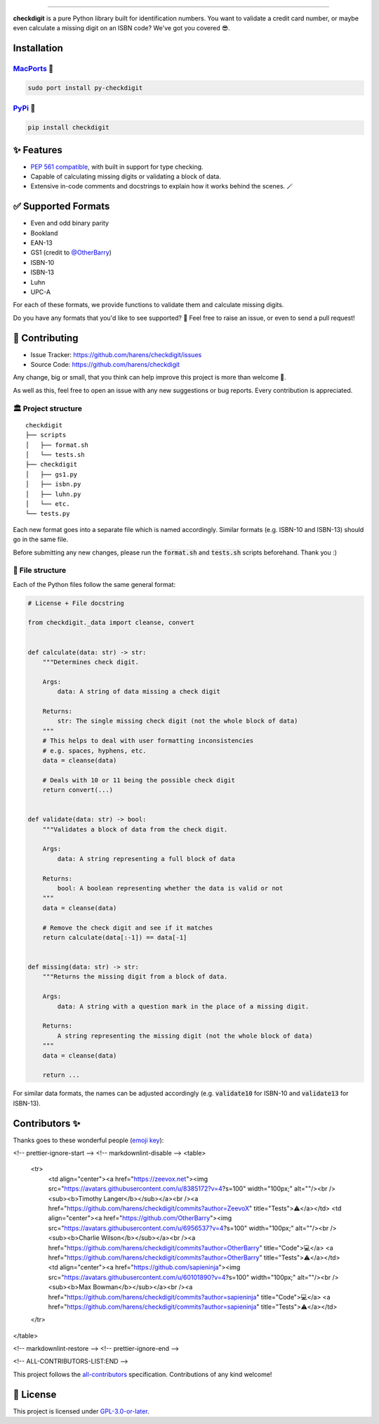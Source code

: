 .. raw:: html

    <p align="center">
        <a href="#readme">
            <img alt="checkdigit logo" src="https://raw.githubusercontent.com/harens/checkdigit/master/art/logo.png">
            <!-- README inspired by loguru -->
        </a>
    </p>
    <p align="center">
        <img alt="GitHub Workflow Status" src="https://img.shields.io/github/workflow/status/harens/checkdigit/Tests?logo=github&style=flat-square">
        <img alt="Codecov" src="https://img.shields.io/codecov/c/github/harens/checkdigit?logo=codecov&style=flat-square">
        <img alt="PyPI - Downloads" src="https://img.shields.io/pypi/dm/checkdigit?logo=python&logoColor=white&style=flat-square">
        <img alt="CodeFactor Grade" src="https://img.shields.io/codefactor/grade/github/harens/checkdigit?logo=codefactor&style=flat-square">
        <img alt="LGTM Grade" src="https://img.shields.io/lgtm/grade/python/github/harens/checkdigit?logo=lgtm&style=flat-square">
    </p>
    <p align="center">
        <a href="#readme">
            <img alt="checkdigit example" src="https://raw.githubusercontent.com/harens/checkdigit/master/art/demo.gif">
        </a>
    </p>

=========

.. raw:: html

    <a href="https://repology.org/project/python:checkdigit/versions">
        <img src="https://repology.org/badge/vertical-allrepos/python:checkdigit.svg" alt="Packaging status" align="right">
    </a>

**checkdigit** is a pure Python library built for identification numbers.
You want to validate a credit card number, or maybe even calculate a missing digit on an ISBN code?
We've got you covered 😎.

Installation
------------

`MacPorts <https://ports.macports.org/port/py-checkdigit/summary>`_ 🍎
*************************************************************************

.. code-block::

    sudo port install py-checkdigit

`PyPi <https://pypi.org/project/checkdigit/>`_ 🐍
**************************************************

.. code-block::

    pip install checkdigit

✨ Features
------------

* `PEP 561 compatible <https://www.python.org/dev/peps/pep-0561>`_, with built in support for type checking.
* Capable of calculating missing digits or validating a block of data.
* Extensive in-code comments and docstrings to explain how it works behind the scenes. 🪄

✅ Supported Formats
---------------------

* Even and odd binary parity
* Bookland
* EAN-13
* GS1 (credit to `@OtherBarry <https://github.com/OtherBarry>`_)
* ISBN-10
* ISBN-13
* Luhn
* UPC-A

For each of these formats, we provide functions to validate them and calculate missing digits.

Do you have any formats that you'd like to see supported? 🤔 Feel free to raise an issue,
or even to send a pull request!

🔨 Contributing
---------------

- Issue Tracker: `<https://github.com/harens/checkdigit/issues>`_
- Source Code: `<https://github.com/harens/checkdigit>`_

Any change, big or small, that you think can help improve this project is more than welcome 🎉.

As well as this, feel free to open an issue with any new suggestions or bug reports. Every contribution is appreciated.

🏛 Project structure
********************

..
   Credit for file structure: https://stackoverflow.com/a/38819161

::

    checkdigit
    ├── scripts
    │   ├── format.sh
    │   └── tests.sh
    ├── checkdigit
    │   ├── gs1.py
    │   ├── isbn.py
    │   ├── luhn.py
    │   └── etc.
    └── tests.py

Each new format goes into a separate file which is named accordingly. Similar formats (e.g. ISBN-10 and ISBN-13)
should go in the same file.

Before submitting any new changes, please run the :code:`format.sh` and :code:`tests.sh` scripts beforehand. Thank you :)

🎪 File structure
*****************

Each of the Python files follow the same general format:

.. code-block:: python

    # License + File docstring

    from checkdigit._data import cleanse, convert


    def calculate(data: str) -> str:
        """Determines check digit.

        Args:
            data: A string of data missing a check digit

        Returns:
            str: The single missing check digit (not the whole block of data)
        """
        # This helps to deal with user formatting inconsistencies
        # e.g. spaces, hyphens, etc.
        data = cleanse(data)

        # Deals with 10 or 11 being the possible check digit
        return convert(...)


    def validate(data: str) -> bool:
        """Validates a block of data from the check digit.

        Args:
            data: A string representing a full block of data

        Returns:
            bool: A boolean representing whether the data is valid or not
        """
        data = cleanse(data)

        # Remove the check digit and see if it matches
        return calculate(data[:-1]) == data[-1]


    def missing(data: str) -> str:
        """Returns the missing digit from a block of data.

        Args:
            data: A string with a question mark in the place of a missing digit.

        Returns:
            A string representing the missing digit (not the whole block of data)
        """
        data = cleanse(data)

        return ...

For similar data formats, the names can be adjusted accordingly (e.g. :code:`validate10` for ISBN-10 and :code:`validate13` for ISBN-13).

Contributors ✨
----------------

Thanks goes to these wonderful people (`emoji key <https://allcontributors.org/docs/en/emoji-key>`_):

.. raw:: html

    <!-- ALL-CONTRIBUTORS-LIST:START - Do not remove or modify this section -->
<!-- prettier-ignore-start -->
<!-- markdownlint-disable -->
<table>
  <tr>
    <td align="center"><a href="https://zeevox.net"><img src="https://avatars.githubusercontent.com/u/8385172?v=4?s=100" width="100px;" alt=""/><br /><sub><b>Timothy Langer</b></sub></a><br /><a href="https://github.com/harens/checkdigit/commits?author=ZeevoX" title="Tests">⚠️</a></td>
    <td align="center"><a href="https://github.com/OtherBarry"><img src="https://avatars.githubusercontent.com/u/6956537?v=4?s=100" width="100px;" alt=""/><br /><sub><b>Charlie Wilson</b></sub></a><br /><a href="https://github.com/harens/checkdigit/commits?author=OtherBarry" title="Code">💻</a> <a href="https://github.com/harens/checkdigit/commits?author=OtherBarry" title="Tests">⚠️</a></td>
    <td align="center"><a href="https://github.com/sapieninja"><img src="https://avatars.githubusercontent.com/u/60101890?v=4?s=100" width="100px;" alt=""/><br /><sub><b>Max Bowman</b></sub></a><br /><a href="https://github.com/harens/checkdigit/commits?author=sapieninja" title="Code">💻</a> <a href="https://github.com/harens/checkdigit/commits?author=sapieninja" title="Tests">⚠️</a></td>
  </tr>
</table>

<!-- markdownlint-restore -->
<!-- prettier-ignore-end -->

<!-- ALL-CONTRIBUTORS-LIST:END -->

This project follows the `all-contributors <https://github.com/all-contributors/all-contributors>`_ specification. Contributions of any kind welcome!

📙 License
-----------

This project is licensed under `GPL-3.0-or-later <https://github.com/harens/checkdigit/blob/master/LICENSE>`_.
